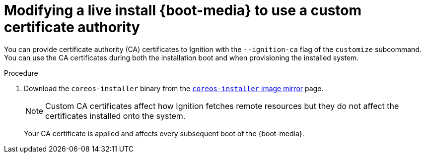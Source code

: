 // Module included in the following assemblies
//
// * installing/installing_bare_metal/installing-bare-metal.adoc
// * installing/installing_bare_metal/installing-restricted-networks-bare-metal.adoc
// * installing_bare_metal/installing-bare-metal-network-customizations.adoc

[id="installation-user-infra-machines-advanced-customizing-live-{boot}-ca-certs_{context}"]
= Modifying a live install {boot-media} to use a custom certificate authority

You can provide certificate authority (CA) certificates to Ignition with the `--ignition-ca` flag of the `customize` subcommand. You can use the CA certificates during both the installation boot and when provisioning the installed system.

.Procedure

. Download the `coreos-installer` binary from the link:https://mirror.openshift.com/pub/openshift-v4/clients/coreos-installer/latest/[`coreos-installer` image mirror] page.

ifeval::["{boot-media}" == "ISO image"]
. Retrieve the {op-system} ISO image from the link:https://mirror.openshift.com/pub/openshift-v4/dependencies/rhcos/latest/[{op-system} image mirror] page and run the following command to customize the ISO image for use with a custom CA:
+
[source,terminal]
----
$ coreos-installer iso customize rhcos-<version>-live.x86_64.iso --ignition-ca cert.pem
----
endif::[]
ifeval::["{boot-media}" == "PXE environment"]
. Retrieve the {op-system} `kernel`, `initramfs` and `rootfs` files from the link:https://mirror.openshift.com/pub/openshift-v4/dependencies/rhcos/latest/[{op-system} image mirror] page and run the following command to create a new customized `initramfs` file for use with a custom CA:
+
[source,terminal]
----
$ coreos-installer pxe customize rhcos-<version>-live-initramfs.x86_64.img \
    --ignition-ca cert.pem \
    -o rhcos-<version>-custom-initramfs.x86_64.img
----
endif::[]
+
[NOTE]
====
Custom CA certificates affect how Ignition fetches remote resources but they do not affect the certificates installed onto the system.
====
+
Your CA certificate is applied and affects every subsequent boot of the {boot-media}.
